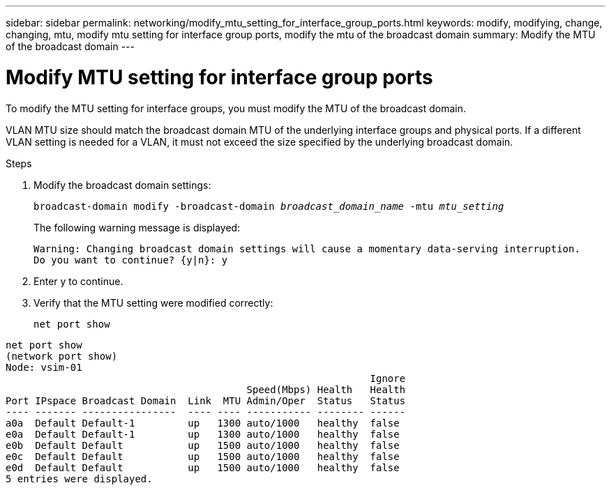 ---
sidebar: sidebar
permalink: networking/modify_mtu_setting_for_interface_group_ports.html
keywords: modify, modifying, change, changing, mtu, modify mtu setting for interface group ports, modify the mtu of the broadcast domain
summary: Modify the MTU of the broadcast domain
---

= Modify MTU setting for interface group ports
:hardbreaks:
:nofooter:
:icons: font
:linkattrs:
:imagesdir: ./media/

//
// Created with NDAC Version 2.0 (August 17, 2020)
// restructured: March 2021
// enhanced keywords May 2021
//

[.lead]
To modify the MTU setting for interface groups, you must modify the MTU of the broadcast domain.

VLAN MTU size should match the broadcast domain MTU of the underlying interface groups and physical ports. If a different VLAN setting is needed for a VLAN, it must not exceed the size specified by the underlying broadcast domain.

.Steps

. Modify the broadcast domain settings:
+
`broadcast-domain modify -broadcast-domain _broadcast_domain_name_ -mtu _mtu_setting_`
+
The following warning message is displayed:
+
....
Warning: Changing broadcast domain settings will cause a momentary data-serving interruption.
Do you want to continue? {y|n}: y
....

. Enter y to continue.
. Verify that the MTU setting were modified correctly:
+
`net port show`

....
net port show
(network port show)
Node: vsim-01
                                                              Ignore
                                         Speed(Mbps) Health   Health
Port IPspace Broadcast Domain  Link  MTU Admin/Oper  Status   Status
---- ------- ----------------  ---- ---- ----------- -------- ------
a0a  Default Default-1         up   1300 auto/1000   healthy  false
e0a  Default Default-1         up   1300 auto/1000   healthy  false
e0b  Default Default           up   1500 auto/1000   healthy  false
e0c  Default Default           up   1500 auto/1000   healthy  false
e0d  Default Default           up   1500 auto/1000   healthy  false
5 entries were displayed.
....
